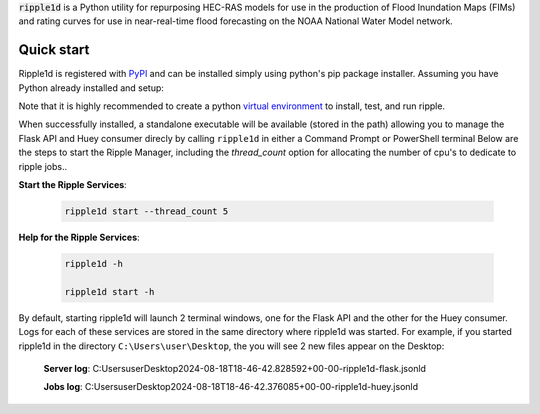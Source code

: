 
:code:`ripple1d` is a Python utility for repurposing HEC-RAS models for use in the production 
of Flood Inundation Maps (FIMs) and rating curves for use in near-real-time flood forecasting 
on the NOAA National Water Model network.

Quick start
-----------

Ripple1d is registered with `PyPI <https://pypi.org/project/ripple1d>`_ and can be installed simply using python's pip package installer. 
Assuming you have Python already installed and setup:

.. prompt:: powershell $
    pip install ripple1d


Note that it is highly recommended to create a python `virtual environment <https://docs.python.org/3/library/venv.html>`_ to install, test, and run ripple. 

When successfully installed, a standalone executable will be available (stored in the path) allowing you to manage the 
Flask API and Huey consumer direcly by calling ``ripple1d`` in either a Command Prompt or PowerShell terminal
Below are the steps to start the Ripple Manager, including the `thread_count` option for allocating the
number of cpu's to dedicate to ripple jobs..


**Start the Ripple Services**:

   .. code-block:: powershell

      ripple1d start --thread_count 5 


**Help for the Ripple Services**:

   .. code-block:: powershell

      ripple1d -h

      ripple1d start -h


By default, starting ripple1d will launch 2 terminal windows, one for the Flask API and the other for the Huey consumer. Logs for each of
these services are stored in the same directory where ripple1d was started. For example, if you started ripple1d in the directory 
``C:\Users\user\Desktop``, the you will see 2 new files appear on the Desktop:


    **Server log**: C:\Users\user\Desktop\2024-08-18T18-46-42.828592+00-00-ripple1d-flask.jsonld
     
    **Jobs log**: C:\Users\user\Desktop\2024-08-18T18-46-42.376085+00-00-ripple1d-huey.jsonld

